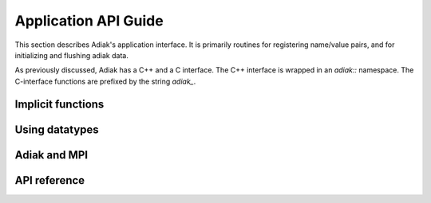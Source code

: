 Application API Guide
================================

This section describes Adiak's application interface. It is primarily routines 
for registering name/value pairs, and for initializing and flushing adiak data.

As previously discussed, Adiak has a C++ and a C interface. The C++ interface 
is wrapped in an `adiak::` namespace.  The C-interface functions are prefixed 
by the string `adiak_`.

Implicit functions
--------------------------------

Using datatypes
--------------------------------

Adiak and MPI
--------------------------------

API reference
--------------------------------

.. doxygengroup:: UserAPI
   :project: Adiak
   :members:
